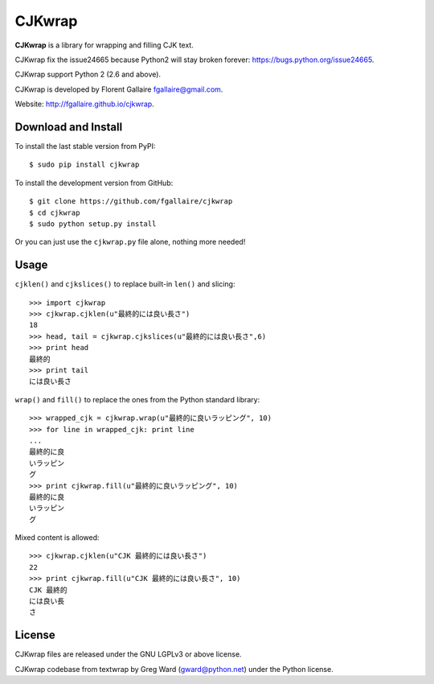 CJKwrap
=======

**CJKwrap** is a library for wrapping and filling CJK text.

CJKwrap fix the issue24665 because Python2 will stay broken forever:
https://bugs.python.org/issue24665.

CJKwrap support Python 2 (2.6 and above).

CJKwrap is developed by Florent Gallaire fgallaire@gmail.com.

Website: http://fgallaire.github.io/cjkwrap.

Download and Install
--------------------

To install the last stable version from PyPI::

    $ sudo pip install cjkwrap

To install the development version from GitHub::

    $ git clone https://github.com/fgallaire/cjkwrap
    $ cd cjkwrap
    $ sudo python setup.py install

Or you can just use the ``cjkwrap.py`` file alone, nothing more needed!

Usage
-----

``cjklen()`` and ``cjkslices()`` to replace built-in ``len()`` and slicing::

    >>> import cjkwrap
    >>> cjkwrap.cjklen(u"最終的には良い長さ")
    18
    >>> head, tail = cjkwrap.cjkslices(u"最終的には良い長さ",6)
    >>> print head
    最終的
    >>> print tail
    には良い長さ

``wrap()`` and ``fill()`` to replace the ones from the Python standard library::

    >>> wrapped_cjk = cjkwrap.wrap(u"最終的に良いラッピング", 10)
    >>> for line in wrapped_cjk: print line
    ... 
    最終的に良
    いラッピン
    グ
    >>> print cjkwrap.fill(u"最終的に良いラッピング", 10)
    最終的に良
    いラッピン
    グ

Mixed content is allowed::

    >>> cjkwrap.cjklen(u"CJK 最終的には良い長さ")
    22
    >>> print cjkwrap.fill(u"CJK 最終的には良い長さ", 10)
    CJK 最終的
    には良い長
    さ

License
-------

CJKwrap files are released under the GNU LGPLv3 or above license.

CJKwrap codebase from textwrap by Greg Ward (gward@python.net) under the Python license.
